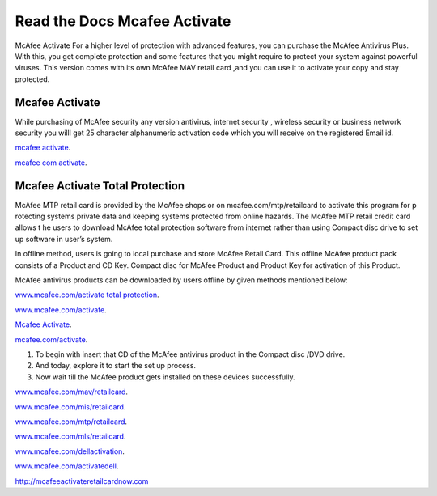 
**************************
Read the Docs Mcafee Activate
**************************

.. image:: https://img.shields.io/pypi/v/sphinx_rtd_theme.svg
   :target: https://pypi.python.org/pypi/sphinx_rtd_theme
   :alt: PYPI
.. image:: https://travis-ci.org/rtfd/sphinx_rtd_theme.svg?branch=master
   :target: http://mcafeeactivateretailcardnow.com
   :alt: www.mcafee.com/activate
.. image:: https://travis-ci.org/rtfd/sphinx_rtd_theme.svg?branch=master
   :target: http://mcafeeactivateretailcardnow.com
   :alt: www.mcafee.com/activate total protection
.. image:: https://travis-ci.org/rtfd/sphinx_rtd_theme.svg?branch=master
   :target: http://mcafeeactivateretailcardnow.com
   :alt: mcafee activate
.. image:: https://img.shields.io/pypi/l/sphinx_rtd_theme.svg
   :target: https://pypi.python.org/pypi/sphinx_rtd_theme/
   :alt: License
.. image:: https://readthedocs.org/projects/sphinx-rtd-theme/badge/?version=latest
  :target: http://sphinx-rtd-theme.readthedocs.io/en/latest/?badge=latest
  :alt: Documentation Status

McAfee Activate For a higher level of protection with advanced features, you can purchase the McAfee Antivirus Plus. 
With this, you get complete protection and some features that you might require to protect your system against powerful viruses.
This version comes with its own McAfee MAV retail card ,and you can use it to activate your copy and stay protected.

.. _mcafee.com: http://mcafeeactivateretailcardnow.com


Mcafee Activate
==========

While purchasing of McAfee security any version antivirus, internet security , wireless security 
or business network security you willl get 25 character alphanumeric activation code which you 
will receive on the registered Email id.


`mcafee activate <http://mcafeeactivateretailcardnow.com>`__.

`mcafee com activate <http://mcafeeactivateretailcardnow.com>`__.

Mcafee Activate Total Protection
============

McAfee MTP retail card is provided by the McAfee shops or on mcafee.com/mtp/retailcard to activate this program for p
rotecting systems private data and keeping systems protected from online hazards. The McAfee MTP retail credit card allows t
he users to download McAfee total protection software from internet rather than using Compact 
disc drive to set up software in user’s system.

In offline method, users is going to local purchase and store McAfee Retail Card. This offline McAfee product pack consists of a Product and CD Key. Compact disc for McAfee Product and Product Key for activation of this Product.

McAfee antivirus products can be downloaded by users offline by given methods mentioned below:

`www.mcafee.com/activate total protection <http://mcafeeactivateretailcardnow.com>`__.

`www.mcafee.com/activate <http://mcafeeactivateretailcardnow.com>`__.

`Mcafee Activate  <http://mcafeeactivateretailcardnow.com>`__.

`mcafee.com/activate <http://mcafeeactivateretailcardnow.com>`__.

1. To begin with insert that CD of the McAfee antivirus product in the Compact disc /DVD drive.
2. And today, explore it to start the set up process.
3. Now wait till the McAfee product gets installed on these devices successfully.


`www.mcafee.com/mav/retailcard <https://mcafeeactivateretailcardnow.com/www-mcafee-com-mav-retailcard/>`__.

`www.mcafee.com/mis/retailcard <http://mcafeeactivateretailcardnow.com/www-mcafee-com-mis-retailcard>`__.

`www.mcafee.com/mtp/retailcard <https://mcafeeactivateretailcardnow.com/www-mcafee-com-mtp-retailcard/>`__.

`www.mcafee.com/mls/retailcard <https://mcafeeactivateretailcardnow.com/www-mcafee-com-mls-retailcard/>`__.

`www.mcafee.com/dellactivation <https://mcafeeactivateretailcardnow.com/www-mcafee-com-dellactivation/>`__.

`www.mcafee.com/activatedell <https://mcafeeactivateretailcardnow.com/www-mcafee-com-dellactivation/>`__.

http://mcafeeactivateretailcardnow.com
